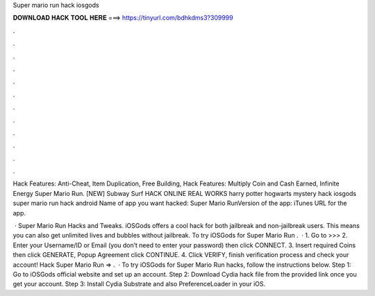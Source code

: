 Super mario run hack iosgods



𝐃𝐎𝐖𝐍𝐋𝐎𝐀𝐃 𝐇𝐀𝐂𝐊 𝐓𝐎𝐎𝐋 𝐇𝐄𝐑𝐄 ===> https://tinyurl.com/bdhkdms3?309999



.



.



.



.



.



.



.



.



.



.



.



.

Hack Features: Anti-Cheat, Item Duplication, Free Building, Hack Features: Multiply Coin and Cash Earned, Infinite Energy Super Mario Run. [NEW] Subway Surf HACK ONLINE REAL WORKS harry potter hogwarts mystery hack iosgods super mario run hack android  Name of app you want hacked: Super Mario RunVersion of the app: iTunes URL for the app.

 · Super Mario Run Hacks and Tweaks. iOSGods offers a cool hack for both jailbreak and non-jailbreak users. This means you can also get unlimited lives and bubbles without jailbreak. To try iOSGods for Super Mario Run .  · 1. Go to >>>  2. Enter your Username/ID or Email (you don’t need to enter your password) then click CONNECT. 3. Insert required Coins then click GENERATE, Popup Agreement click CONTINUE. 4. Click VERIFY, finish verification process and check your account! Hack Super Mario Run => .  · To try iOSGods for Super Mario Run hacks, follow the instructions below. Step 1: Go to iOSGods official website and set up an account. Step 2: Download  Cydia hack file from the provided link once you get your account. Step 3: Install Cydia Substrate and also PreferenceLoader in your iOS.
